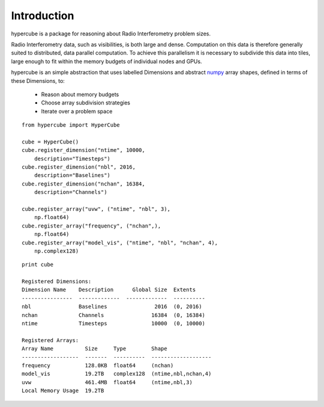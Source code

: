 Introduction
============

hypercube is a package for reasoning about Radio Interferometry problem sizes.

Radio Interferometry data, such as visibilities, is both large and dense.
Computation on this data is therefore generally suited to distributed,
data parallel computation.
To achieve this parallelism it is necessary to subdivide this data into tiles,
large enough to fit within the memory budgets of individual nodes and GPUs.

hypercube is an simple abstraction that uses labelled Dimensions
and abstract numpy_ array shapes, defined in terms of these Dimensions,
to:

    * Reason about memory budgets
    * Choose array subdivision strategies
    * Iterate over a problem space

::

    from hypercube import HyperCube

    cube = HyperCube()
    cube.register_dimension("ntime", 10000,
        description="Timesteps")
    cube.register_dimension("nbl", 2016,
        description="Baselines")
    cube.register_dimension("nchan", 16384,
        description="Channels")

    cube.register_array("uvw", ("ntime", "nbl", 3),
        np.float64)
    cube.register_array("frequency", ("nchan",),
        np.float64)
    cube.register_array("model_vis", ("ntime", "nbl", "nchan", 4),
        np.complex128)

::

    print cube

    Registered Dimensions:
    Dimension Name    Description      Global Size  Extents
    ----------------  -------------  -------------  ----------
    nbl               Baselines               2016  (0, 2016)
    nchan             Channels               16384  (0, 16384)
    ntime             Timesteps              10000  (0, 10000)

    Registered Arrays:
    Array Name          Size     Type        Shape
    ------------------  -------  ----------  -------------------
    frequency           128.0KB  float64     (nchan)
    model_vis           19.2TB   complex128  (ntime,nbl,nchan,4)
    uvw                 461.4MB  float64     (ntime,nbl,3)
    Local Memory Usage  19.2TB


.. _numpy: http://www.numpy.org
